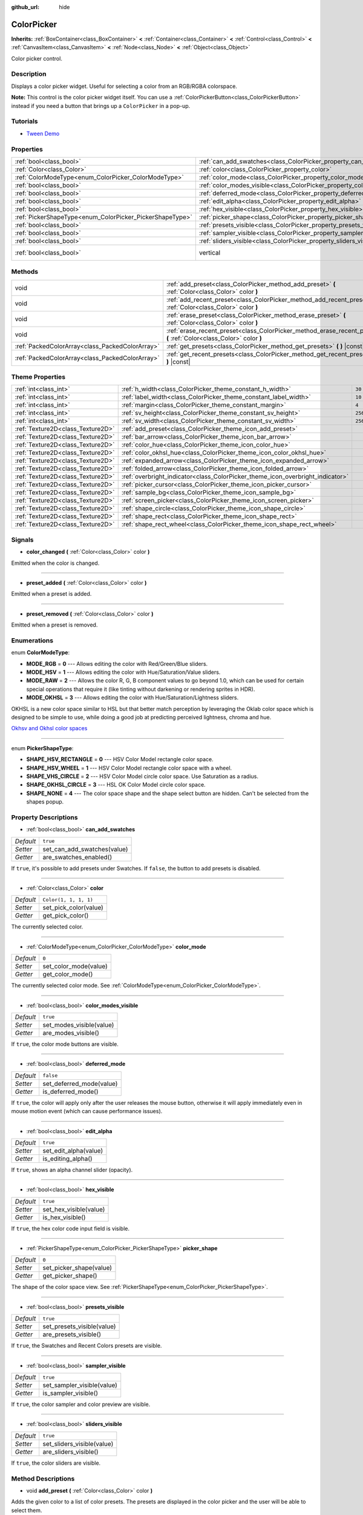 :github_url: hide

.. DO NOT EDIT THIS FILE!!!
.. Generated automatically from Godot engine sources.
.. Generator: https://github.com/godotengine/godot/tree/master/doc/tools/make_rst.py.
.. XML source: https://github.com/godotengine/godot/tree/master/doc/classes/ColorPicker.xml.

.. _class_ColorPicker:

ColorPicker
===========

**Inherits:** :ref:`BoxContainer<class_BoxContainer>` **<** :ref:`Container<class_Container>` **<** :ref:`Control<class_Control>` **<** :ref:`CanvasItem<class_CanvasItem>` **<** :ref:`Node<class_Node>` **<** :ref:`Object<class_Object>`

Color picker control.

Description
-----------

Displays a color picker widget. Useful for selecting a color from an RGB/RGBA colorspace.

\ **Note:** This control is the color picker widget itself. You can use a :ref:`ColorPickerButton<class_ColorPickerButton>` instead if you need a button that brings up a ``ColorPicker`` in a pop-up.

Tutorials
---------

- `Tween Demo <https://godotengine.org/asset-library/asset/146>`__

Properties
----------

+----------------------------------------------------------+----------------------------------------------------------------------------+--------------------------------------------------------------------------------+
| :ref:`bool<class_bool>`                                  | :ref:`can_add_swatches<class_ColorPicker_property_can_add_swatches>`       | ``true``                                                                       |
+----------------------------------------------------------+----------------------------------------------------------------------------+--------------------------------------------------------------------------------+
| :ref:`Color<class_Color>`                                | :ref:`color<class_ColorPicker_property_color>`                             | ``Color(1, 1, 1, 1)``                                                          |
+----------------------------------------------------------+----------------------------------------------------------------------------+--------------------------------------------------------------------------------+
| :ref:`ColorModeType<enum_ColorPicker_ColorModeType>`     | :ref:`color_mode<class_ColorPicker_property_color_mode>`                   | ``0``                                                                          |
+----------------------------------------------------------+----------------------------------------------------------------------------+--------------------------------------------------------------------------------+
| :ref:`bool<class_bool>`                                  | :ref:`color_modes_visible<class_ColorPicker_property_color_modes_visible>` | ``true``                                                                       |
+----------------------------------------------------------+----------------------------------------------------------------------------+--------------------------------------------------------------------------------+
| :ref:`bool<class_bool>`                                  | :ref:`deferred_mode<class_ColorPicker_property_deferred_mode>`             | ``false``                                                                      |
+----------------------------------------------------------+----------------------------------------------------------------------------+--------------------------------------------------------------------------------+
| :ref:`bool<class_bool>`                                  | :ref:`edit_alpha<class_ColorPicker_property_edit_alpha>`                   | ``true``                                                                       |
+----------------------------------------------------------+----------------------------------------------------------------------------+--------------------------------------------------------------------------------+
| :ref:`bool<class_bool>`                                  | :ref:`hex_visible<class_ColorPicker_property_hex_visible>`                 | ``true``                                                                       |
+----------------------------------------------------------+----------------------------------------------------------------------------+--------------------------------------------------------------------------------+
| :ref:`PickerShapeType<enum_ColorPicker_PickerShapeType>` | :ref:`picker_shape<class_ColorPicker_property_picker_shape>`               | ``0``                                                                          |
+----------------------------------------------------------+----------------------------------------------------------------------------+--------------------------------------------------------------------------------+
| :ref:`bool<class_bool>`                                  | :ref:`presets_visible<class_ColorPicker_property_presets_visible>`         | ``true``                                                                       |
+----------------------------------------------------------+----------------------------------------------------------------------------+--------------------------------------------------------------------------------+
| :ref:`bool<class_bool>`                                  | :ref:`sampler_visible<class_ColorPicker_property_sampler_visible>`         | ``true``                                                                       |
+----------------------------------------------------------+----------------------------------------------------------------------------+--------------------------------------------------------------------------------+
| :ref:`bool<class_bool>`                                  | :ref:`sliders_visible<class_ColorPicker_property_sliders_visible>`         | ``true``                                                                       |
+----------------------------------------------------------+----------------------------------------------------------------------------+--------------------------------------------------------------------------------+
| :ref:`bool<class_bool>`                                  | vertical                                                                   | ``true`` (overrides :ref:`BoxContainer<class_BoxContainer_property_vertical>`) |
+----------------------------------------------------------+----------------------------------------------------------------------------+--------------------------------------------------------------------------------+

Methods
-------

+-------------------------------------------------+----------------------------------------------------------------------------------------------------------------------+
| void                                            | :ref:`add_preset<class_ColorPicker_method_add_preset>` **(** :ref:`Color<class_Color>` color **)**                   |
+-------------------------------------------------+----------------------------------------------------------------------------------------------------------------------+
| void                                            | :ref:`add_recent_preset<class_ColorPicker_method_add_recent_preset>` **(** :ref:`Color<class_Color>` color **)**     |
+-------------------------------------------------+----------------------------------------------------------------------------------------------------------------------+
| void                                            | :ref:`erase_preset<class_ColorPicker_method_erase_preset>` **(** :ref:`Color<class_Color>` color **)**               |
+-------------------------------------------------+----------------------------------------------------------------------------------------------------------------------+
| void                                            | :ref:`erase_recent_preset<class_ColorPicker_method_erase_recent_preset>` **(** :ref:`Color<class_Color>` color **)** |
+-------------------------------------------------+----------------------------------------------------------------------------------------------------------------------+
| :ref:`PackedColorArray<class_PackedColorArray>` | :ref:`get_presets<class_ColorPicker_method_get_presets>` **(** **)** |const|                                         |
+-------------------------------------------------+----------------------------------------------------------------------------------------------------------------------+
| :ref:`PackedColorArray<class_PackedColorArray>` | :ref:`get_recent_presets<class_ColorPicker_method_get_recent_presets>` **(** **)** |const|                           |
+-------------------------------------------------+----------------------------------------------------------------------------------------------------------------------+

Theme Properties
----------------

+-----------------------------------+--------------------------------------------------------------------------------+---------+
| :ref:`int<class_int>`             | :ref:`h_width<class_ColorPicker_theme_constant_h_width>`                       | ``30``  |
+-----------------------------------+--------------------------------------------------------------------------------+---------+
| :ref:`int<class_int>`             | :ref:`label_width<class_ColorPicker_theme_constant_label_width>`               | ``10``  |
+-----------------------------------+--------------------------------------------------------------------------------+---------+
| :ref:`int<class_int>`             | :ref:`margin<class_ColorPicker_theme_constant_margin>`                         | ``4``   |
+-----------------------------------+--------------------------------------------------------------------------------+---------+
| :ref:`int<class_int>`             | :ref:`sv_height<class_ColorPicker_theme_constant_sv_height>`                   | ``256`` |
+-----------------------------------+--------------------------------------------------------------------------------+---------+
| :ref:`int<class_int>`             | :ref:`sv_width<class_ColorPicker_theme_constant_sv_width>`                     | ``256`` |
+-----------------------------------+--------------------------------------------------------------------------------+---------+
| :ref:`Texture2D<class_Texture2D>` | :ref:`add_preset<class_ColorPicker_theme_icon_add_preset>`                     |         |
+-----------------------------------+--------------------------------------------------------------------------------+---------+
| :ref:`Texture2D<class_Texture2D>` | :ref:`bar_arrow<class_ColorPicker_theme_icon_bar_arrow>`                       |         |
+-----------------------------------+--------------------------------------------------------------------------------+---------+
| :ref:`Texture2D<class_Texture2D>` | :ref:`color_hue<class_ColorPicker_theme_icon_color_hue>`                       |         |
+-----------------------------------+--------------------------------------------------------------------------------+---------+
| :ref:`Texture2D<class_Texture2D>` | :ref:`color_okhsl_hue<class_ColorPicker_theme_icon_color_okhsl_hue>`           |         |
+-----------------------------------+--------------------------------------------------------------------------------+---------+
| :ref:`Texture2D<class_Texture2D>` | :ref:`expanded_arrow<class_ColorPicker_theme_icon_expanded_arrow>`             |         |
+-----------------------------------+--------------------------------------------------------------------------------+---------+
| :ref:`Texture2D<class_Texture2D>` | :ref:`folded_arrow<class_ColorPicker_theme_icon_folded_arrow>`                 |         |
+-----------------------------------+--------------------------------------------------------------------------------+---------+
| :ref:`Texture2D<class_Texture2D>` | :ref:`overbright_indicator<class_ColorPicker_theme_icon_overbright_indicator>` |         |
+-----------------------------------+--------------------------------------------------------------------------------+---------+
| :ref:`Texture2D<class_Texture2D>` | :ref:`picker_cursor<class_ColorPicker_theme_icon_picker_cursor>`               |         |
+-----------------------------------+--------------------------------------------------------------------------------+---------+
| :ref:`Texture2D<class_Texture2D>` | :ref:`sample_bg<class_ColorPicker_theme_icon_sample_bg>`                       |         |
+-----------------------------------+--------------------------------------------------------------------------------+---------+
| :ref:`Texture2D<class_Texture2D>` | :ref:`screen_picker<class_ColorPicker_theme_icon_screen_picker>`               |         |
+-----------------------------------+--------------------------------------------------------------------------------+---------+
| :ref:`Texture2D<class_Texture2D>` | :ref:`shape_circle<class_ColorPicker_theme_icon_shape_circle>`                 |         |
+-----------------------------------+--------------------------------------------------------------------------------+---------+
| :ref:`Texture2D<class_Texture2D>` | :ref:`shape_rect<class_ColorPicker_theme_icon_shape_rect>`                     |         |
+-----------------------------------+--------------------------------------------------------------------------------+---------+
| :ref:`Texture2D<class_Texture2D>` | :ref:`shape_rect_wheel<class_ColorPicker_theme_icon_shape_rect_wheel>`         |         |
+-----------------------------------+--------------------------------------------------------------------------------+---------+

Signals
-------

.. _class_ColorPicker_signal_color_changed:

- **color_changed** **(** :ref:`Color<class_Color>` color **)**

Emitted when the color is changed.

----

.. _class_ColorPicker_signal_preset_added:

- **preset_added** **(** :ref:`Color<class_Color>` color **)**

Emitted when a preset is added.

----

.. _class_ColorPicker_signal_preset_removed:

- **preset_removed** **(** :ref:`Color<class_Color>` color **)**

Emitted when a preset is removed.

Enumerations
------------

.. _enum_ColorPicker_ColorModeType:

.. _class_ColorPicker_constant_MODE_RGB:

.. _class_ColorPicker_constant_MODE_HSV:

.. _class_ColorPicker_constant_MODE_RAW:

.. _class_ColorPicker_constant_MODE_OKHSL:

enum **ColorModeType**:

- **MODE_RGB** = **0** --- Allows editing the color with Red/Green/Blue sliders.

- **MODE_HSV** = **1** --- Allows editing the color with Hue/Saturation/Value sliders.

- **MODE_RAW** = **2** --- Allows the color R, G, B component values to go beyond 1.0, which can be used for certain special operations that require it (like tinting without darkening or rendering sprites in HDR).

- **MODE_OKHSL** = **3** --- Allows editing the color with Hue/Saturation/Lightness sliders.

OKHSL is a new color space similar to HSL but that better match perception by leveraging the Oklab color space which is designed to be simple to use, while doing a good job at predicting perceived lightness, chroma and hue.

\ `Okhsv and Okhsl color spaces <https://bottosson.github.io/posts/colorpicker/>`__

----

.. _enum_ColorPicker_PickerShapeType:

.. _class_ColorPicker_constant_SHAPE_HSV_RECTANGLE:

.. _class_ColorPicker_constant_SHAPE_HSV_WHEEL:

.. _class_ColorPicker_constant_SHAPE_VHS_CIRCLE:

.. _class_ColorPicker_constant_SHAPE_OKHSL_CIRCLE:

.. _class_ColorPicker_constant_SHAPE_NONE:

enum **PickerShapeType**:

- **SHAPE_HSV_RECTANGLE** = **0** --- HSV Color Model rectangle color space.

- **SHAPE_HSV_WHEEL** = **1** --- HSV Color Model rectangle color space with a wheel.

- **SHAPE_VHS_CIRCLE** = **2** --- HSV Color Model circle color space. Use Saturation as a radius.

- **SHAPE_OKHSL_CIRCLE** = **3** --- HSL OK Color Model circle color space.

- **SHAPE_NONE** = **4** --- The color space shape and the shape select button are hidden. Can't be selected from the shapes popup.

Property Descriptions
---------------------

.. _class_ColorPicker_property_can_add_swatches:

- :ref:`bool<class_bool>` **can_add_swatches**

+-----------+-----------------------------+
| *Default* | ``true``                    |
+-----------+-----------------------------+
| *Setter*  | set_can_add_swatches(value) |
+-----------+-----------------------------+
| *Getter*  | are_swatches_enabled()      |
+-----------+-----------------------------+

If ``true``, it's possible to add presets under Swatches. If ``false``, the button to add presets is disabled.

----

.. _class_ColorPicker_property_color:

- :ref:`Color<class_Color>` **color**

+-----------+-----------------------+
| *Default* | ``Color(1, 1, 1, 1)`` |
+-----------+-----------------------+
| *Setter*  | set_pick_color(value) |
+-----------+-----------------------+
| *Getter*  | get_pick_color()      |
+-----------+-----------------------+

The currently selected color.

----

.. _class_ColorPicker_property_color_mode:

- :ref:`ColorModeType<enum_ColorPicker_ColorModeType>` **color_mode**

+-----------+-----------------------+
| *Default* | ``0``                 |
+-----------+-----------------------+
| *Setter*  | set_color_mode(value) |
+-----------+-----------------------+
| *Getter*  | get_color_mode()      |
+-----------+-----------------------+

The currently selected color mode. See :ref:`ColorModeType<enum_ColorPicker_ColorModeType>`.

----

.. _class_ColorPicker_property_color_modes_visible:

- :ref:`bool<class_bool>` **color_modes_visible**

+-----------+--------------------------+
| *Default* | ``true``                 |
+-----------+--------------------------+
| *Setter*  | set_modes_visible(value) |
+-----------+--------------------------+
| *Getter*  | are_modes_visible()      |
+-----------+--------------------------+

If ``true``, the color mode buttons are visible.

----

.. _class_ColorPicker_property_deferred_mode:

- :ref:`bool<class_bool>` **deferred_mode**

+-----------+--------------------------+
| *Default* | ``false``                |
+-----------+--------------------------+
| *Setter*  | set_deferred_mode(value) |
+-----------+--------------------------+
| *Getter*  | is_deferred_mode()       |
+-----------+--------------------------+

If ``true``, the color will apply only after the user releases the mouse button, otherwise it will apply immediately even in mouse motion event (which can cause performance issues).

----

.. _class_ColorPicker_property_edit_alpha:

- :ref:`bool<class_bool>` **edit_alpha**

+-----------+-----------------------+
| *Default* | ``true``              |
+-----------+-----------------------+
| *Setter*  | set_edit_alpha(value) |
+-----------+-----------------------+
| *Getter*  | is_editing_alpha()    |
+-----------+-----------------------+

If ``true``, shows an alpha channel slider (opacity).

----

.. _class_ColorPicker_property_hex_visible:

- :ref:`bool<class_bool>` **hex_visible**

+-----------+------------------------+
| *Default* | ``true``               |
+-----------+------------------------+
| *Setter*  | set_hex_visible(value) |
+-----------+------------------------+
| *Getter*  | is_hex_visible()       |
+-----------+------------------------+

If ``true``, the hex color code input field is visible.

----

.. _class_ColorPicker_property_picker_shape:

- :ref:`PickerShapeType<enum_ColorPicker_PickerShapeType>` **picker_shape**

+-----------+-------------------------+
| *Default* | ``0``                   |
+-----------+-------------------------+
| *Setter*  | set_picker_shape(value) |
+-----------+-------------------------+
| *Getter*  | get_picker_shape()      |
+-----------+-------------------------+

The shape of the color space view. See :ref:`PickerShapeType<enum_ColorPicker_PickerShapeType>`.

----

.. _class_ColorPicker_property_presets_visible:

- :ref:`bool<class_bool>` **presets_visible**

+-----------+----------------------------+
| *Default* | ``true``                   |
+-----------+----------------------------+
| *Setter*  | set_presets_visible(value) |
+-----------+----------------------------+
| *Getter*  | are_presets_visible()      |
+-----------+----------------------------+

If ``true``, the Swatches and Recent Colors presets are visible.

----

.. _class_ColorPicker_property_sampler_visible:

- :ref:`bool<class_bool>` **sampler_visible**

+-----------+----------------------------+
| *Default* | ``true``                   |
+-----------+----------------------------+
| *Setter*  | set_sampler_visible(value) |
+-----------+----------------------------+
| *Getter*  | is_sampler_visible()       |
+-----------+----------------------------+

If ``true``, the color sampler and color preview are visible.

----

.. _class_ColorPicker_property_sliders_visible:

- :ref:`bool<class_bool>` **sliders_visible**

+-----------+----------------------------+
| *Default* | ``true``                   |
+-----------+----------------------------+
| *Setter*  | set_sliders_visible(value) |
+-----------+----------------------------+
| *Getter*  | are_sliders_visible()      |
+-----------+----------------------------+

If ``true``, the color sliders are visible.

Method Descriptions
-------------------

.. _class_ColorPicker_method_add_preset:

- void **add_preset** **(** :ref:`Color<class_Color>` color **)**

Adds the given color to a list of color presets. The presets are displayed in the color picker and the user will be able to select them.

\ **Note:** The presets list is only for *this* color picker.

----

.. _class_ColorPicker_method_add_recent_preset:

- void **add_recent_preset** **(** :ref:`Color<class_Color>` color **)**

Adds the given color to a list of color recent presets so that it can be picked later. Recent presets are the colors that were picked recently, a new preset is automatically created and added to recent presets when you pick a new color.

\ **Note:** The recent presets list is only for *this* color picker.

----

.. _class_ColorPicker_method_erase_preset:

- void **erase_preset** **(** :ref:`Color<class_Color>` color **)**

Removes the given color from the list of color presets of this color picker.

----

.. _class_ColorPicker_method_erase_recent_preset:

- void **erase_recent_preset** **(** :ref:`Color<class_Color>` color **)**

Removes the given color from the list of color recent presets of this color picker.

----

.. _class_ColorPicker_method_get_presets:

- :ref:`PackedColorArray<class_PackedColorArray>` **get_presets** **(** **)** |const|

Returns the list of colors in the presets of the color picker.

----

.. _class_ColorPicker_method_get_recent_presets:

- :ref:`PackedColorArray<class_PackedColorArray>` **get_recent_presets** **(** **)** |const|

Returns the list of colors in the recent presets of the color picker.

Theme Property Descriptions
---------------------------

.. _class_ColorPicker_theme_constant_h_width:

- :ref:`int<class_int>` **h_width**

+-----------+--------+
| *Default* | ``30`` |
+-----------+--------+

The width of the hue selection slider.

----

.. _class_ColorPicker_theme_constant_label_width:

- :ref:`int<class_int>` **label_width**

+-----------+--------+
| *Default* | ``10`` |
+-----------+--------+

The minimum width of the color labels next to sliders.

----

.. _class_ColorPicker_theme_constant_margin:

- :ref:`int<class_int>` **margin**

+-----------+-------+
| *Default* | ``4`` |
+-----------+-------+

The margin around the ``ColorPicker``.

----

.. _class_ColorPicker_theme_constant_sv_height:

- :ref:`int<class_int>` **sv_height**

+-----------+---------+
| *Default* | ``256`` |
+-----------+---------+

The height of the saturation-value selection box.

----

.. _class_ColorPicker_theme_constant_sv_width:

- :ref:`int<class_int>` **sv_width**

+-----------+---------+
| *Default* | ``256`` |
+-----------+---------+

The width of the saturation-value selection box.

----

.. _class_ColorPicker_theme_icon_add_preset:

- :ref:`Texture2D<class_Texture2D>` **add_preset**

The icon for the "Add Preset" button.

----

.. _class_ColorPicker_theme_icon_bar_arrow:

- :ref:`Texture2D<class_Texture2D>` **bar_arrow**

The texture for the arrow grabber.

----

.. _class_ColorPicker_theme_icon_color_hue:

- :ref:`Texture2D<class_Texture2D>` **color_hue**

Custom texture for the hue selection slider on the right.

----

.. _class_ColorPicker_theme_icon_color_okhsl_hue:

- :ref:`Texture2D<class_Texture2D>` **color_okhsl_hue**

Custom texture for the H slider in the OKHSL color mode.

----

.. _class_ColorPicker_theme_icon_expanded_arrow:

- :ref:`Texture2D<class_Texture2D>` **expanded_arrow**

The icon for color preset drop down menu when expanded.

----

.. _class_ColorPicker_theme_icon_folded_arrow:

- :ref:`Texture2D<class_Texture2D>` **folded_arrow**

The icon for color preset drop down menu when folded.

----

.. _class_ColorPicker_theme_icon_overbright_indicator:

- :ref:`Texture2D<class_Texture2D>` **overbright_indicator**

The indicator used to signalize that the color value is outside the 0-1 range.

----

.. _class_ColorPicker_theme_icon_picker_cursor:

- :ref:`Texture2D<class_Texture2D>` **picker_cursor**

The image displayed over the color box/circle (depending on the :ref:`picker_shape<class_ColorPicker_property_picker_shape>`), marking the currently selected color.

----

.. _class_ColorPicker_theme_icon_sample_bg:

- :ref:`Texture2D<class_Texture2D>` **sample_bg**

Background panel for the color preview box (visible when the color is translucent).

----

.. _class_ColorPicker_theme_icon_screen_picker:

- :ref:`Texture2D<class_Texture2D>` **screen_picker**

The icon for the screen color picker button.

----

.. _class_ColorPicker_theme_icon_shape_circle:

- :ref:`Texture2D<class_Texture2D>` **shape_circle**

The icon for circular picker shapes.

----

.. _class_ColorPicker_theme_icon_shape_rect:

- :ref:`Texture2D<class_Texture2D>` **shape_rect**

The icon for rectangular picker shapes.

----

.. _class_ColorPicker_theme_icon_shape_rect_wheel:

- :ref:`Texture2D<class_Texture2D>` **shape_rect_wheel**

The icon for rectangular wheel picker shapes.

.. |virtual| replace:: :abbr:`virtual (This method should typically be overridden by the user to have any effect.)`
.. |const| replace:: :abbr:`const (This method has no side effects. It doesn't modify any of the instance's member variables.)`
.. |vararg| replace:: :abbr:`vararg (This method accepts any number of arguments after the ones described here.)`
.. |constructor| replace:: :abbr:`constructor (This method is used to construct a type.)`
.. |static| replace:: :abbr:`static (This method doesn't need an instance to be called, so it can be called directly using the class name.)`
.. |operator| replace:: :abbr:`operator (This method describes a valid operator to use with this type as left-hand operand.)`
